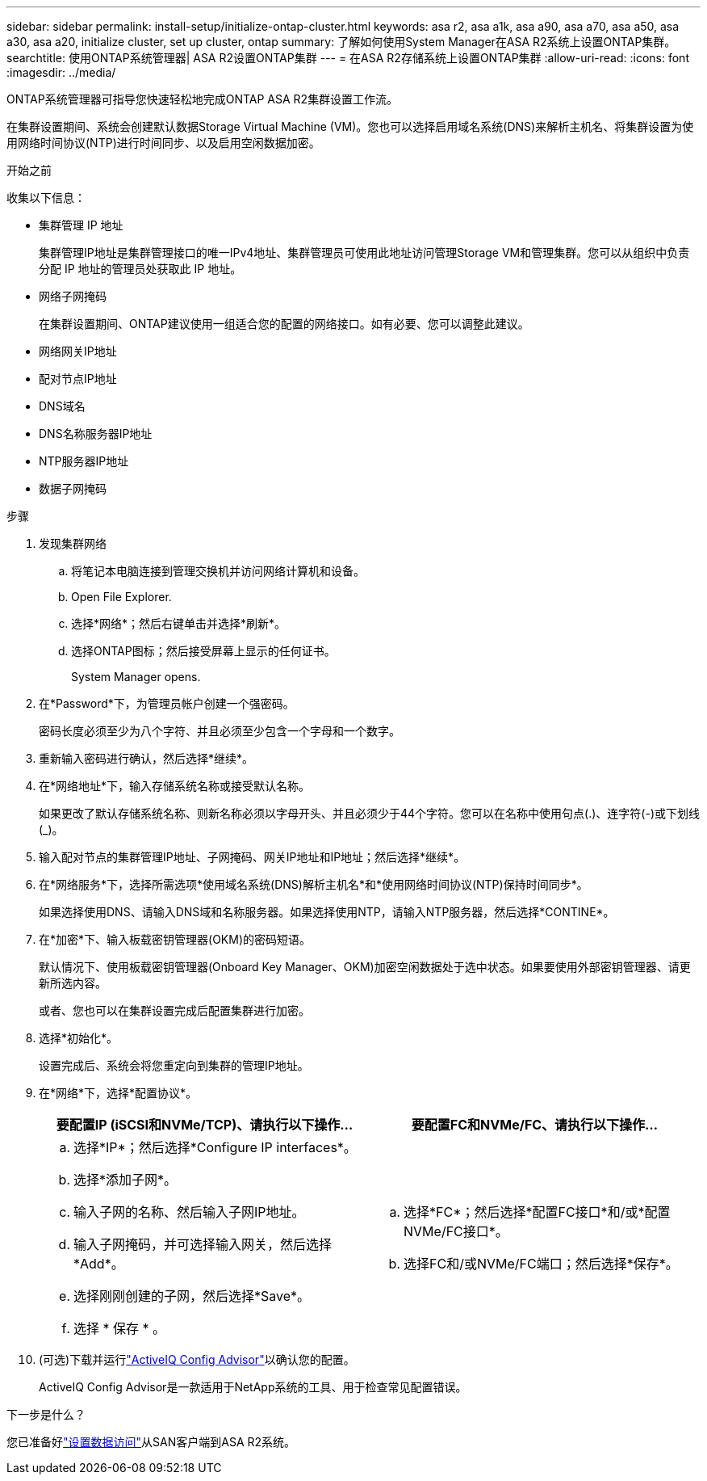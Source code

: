 ---
sidebar: sidebar 
permalink: install-setup/initialize-ontap-cluster.html 
keywords: asa r2, asa a1k, asa a90, asa a70, asa a50, asa a30, asa a20, initialize cluster, set up cluster, ontap 
summary: 了解如何使用System Manager在ASA R2系统上设置ONTAP集群。 
searchtitle: 使用ONTAP系统管理器| ASA R2设置ONTAP集群 
---
= 在ASA R2存储系统上设置ONTAP集群
:allow-uri-read: 
:icons: font
:imagesdir: ../media/


[role="lead"]
ONTAP系统管理器可指导您快速轻松地完成ONTAP ASA R2集群设置工作流。

在集群设置期间、系统会创建默认数据Storage Virtual Machine (VM)。您也可以选择启用域名系统(DNS)来解析主机名、将集群设置为使用网络时间协议(NTP)进行时间同步、以及启用空闲数据加密。

.开始之前
收集以下信息：

* 集群管理 IP 地址
+
集群管理IP地址是集群管理接口的唯一IPv4地址、集群管理员可使用此地址访问管理Storage VM和管理集群。您可以从组织中负责分配 IP 地址的管理员处获取此 IP 地址。

* 网络子网掩码
+
在集群设置期间、ONTAP建议使用一组适合您的配置的网络接口。如有必要、您可以调整此建议。

* 网络网关IP地址
* 配对节点IP地址
* DNS域名
* DNS名称服务器IP地址
* NTP服务器IP地址
* 数据子网掩码


.步骤
. 发现集群网络
+
.. 将笔记本电脑连接到管理交换机并访问网络计算机和设备。
.. Open File Explorer.
.. 选择*网络*；然后右键单击并选择*刷新*。
.. 选择ONTAP图标；然后接受屏幕上显示的任何证书。
+
System Manager opens.



. 在*Password*下，为管理员帐户创建一个强密码。
+
密码长度必须至少为八个字符、并且必须至少包含一个字母和一个数字。

. 重新输入密码进行确认，然后选择*继续*。
. 在*网络地址*下，输入存储系统名称或接受默认名称。
+
如果更改了默认存储系统名称、则新名称必须以字母开头、并且必须少于44个字符。您可以在名称中使用句点(.)、连字符(-)或下划线(_)。

. 输入配对节点的集群管理IP地址、子网掩码、网关IP地址和IP地址；然后选择*继续*。
. 在*网络服务*下，选择所需选项*使用域名系统(DNS)解析主机名*和*使用网络时间协议(NTP)保持时间同步*。
+
如果选择使用DNS、请输入DNS域和名称服务器。如果选择使用NTP，请输入NTP服务器，然后选择*CONTINE*。

. 在*加密*下、输入板载密钥管理器(OKM)的密码短语。
+
默认情况下、使用板载密钥管理器(Onboard Key Manager、OKM)加密空闲数据处于选中状态。如果要使用外部密钥管理器、请更新所选内容。

+
或者、您也可以在集群设置完成后配置集群进行加密。

. 选择*初始化*。
+
设置完成后、系统会将您重定向到集群的管理IP地址。

. 在*网络*下，选择*配置协议*。
+
[cols="2"]
|===
| 要配置IP (iSCSI和NVMe/TCP)、请执行以下操作... | 要配置FC和NVMe/FC、请执行以下操作... 


 a| 
.. 选择*IP*；然后选择*Configure IP interfaces*。
.. 选择*添加子网*。
.. 输入子网的名称、然后输入子网IP地址。
.. 输入子网掩码，并可选择输入网关，然后选择*Add*。
.. 选择刚刚创建的子网，然后选择*Save*。
.. 选择 * 保存 * 。

 a| 
.. 选择*FC*；然后选择*配置FC接口*和/或*配置NVMe/FC接口*。
.. 选择FC和/或NVMe/FC端口；然后选择*保存*。


|===
. (可选)下载并运行link:https://mysupport.netapp.com/site/tools/tool-eula/activeiq-configadvisor["ActiveIQ Config Advisor"]以确认您的配置。
+
ActiveIQ Config Advisor是一款适用于NetApp系统的工具、用于检查常见配置错误。



.下一步是什么？
您已准备好link:set-up-data-access.html["设置数据访问"]从SAN客户端到ASA R2系统。
